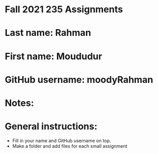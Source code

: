 * Fall 2021 235 Assignments

* Last name: Rahman

* First name: Moududur

* GitHub username: moodyRahman

* Notes:



* General instructions:
- Fill in your name and GitHub username on top.
- Make a folder and add files for each small assignment


